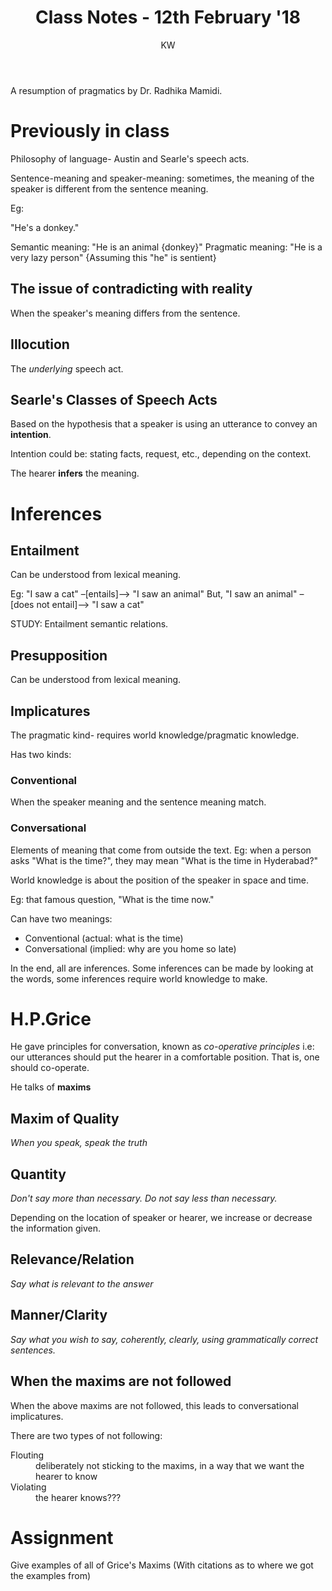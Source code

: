 #+TITLE: Class Notes - 12th February '18
#+AUTHOR: KW


A resumption of pragmatics by Dr. Radhika Mamidi.

* Previously in class

Philosophy of language- Austin and Searle's speech acts.

Sentence-meaning and speaker-meaning: sometimes, the meaning of the speaker is different from the sentence meaning.

Eg:

"He's a donkey."

Semantic meaning: "He is an animal {donkey}"
Pragmatic meaning: "He is a very lazy person" {Assuming this "he" is sentient}

** The issue of contradicting with reality

When the speaker's meaning differs from the sentence.
** Illocution

The /underlying/ speech act.

** Searle's Classes of Speech Acts

Based on the hypothesis that a speaker is using an utterance to convey an *intention*.

Intention could be: stating facts, request, etc., depending on the context.

The hearer *infers* the meaning. 
* Inferences

** Entailment

Can be understood from lexical meaning.

Eg: "I saw a cat" --[entails]--> "I saw an animal"
But, "I saw an animal" --[does not entail]--> "I saw a cat"

STUDY: Entailment semantic relations.

** Presupposition

Can be understood from lexical meaning.

** Implicatures

The pragmatic kind- requires world knowledge/pragmatic knowledge.

Has two kinds:

*** Conventional

When the speaker meaning and the sentence meaning match.
 
*** Conversational

Elements of meaning that come from outside the text. Eg: when a person asks "What is the time?", they may mean "What is the time in Hyderabad?"

World knowledge is about the position of the speaker in space and time.

Eg: that famous question, "What is the time now."

Can have two meanings: 
    - Conventional (actual: what is the time)
    - Conversational (implied: why are you home so late)

In the end, all are inferences. Some inferences can be made by looking at the words, some inferences require world knowledge to make.
* H.P.Grice

He gave principles for conversation, known as /co-operative principles/
i.e: our utterances should put the hearer in a comfortable position. That is, one should co-operate.

He talks of *maxims*

** Maxim of Quality

/When you speak, speak the truth/

** Quantity

/Don't say more than necessary. Do not say less than necessary./

Depending on the location of speaker or hearer, we increase or decrease the information given.

** Relevance/Relation

/Say what is relevant to the answer/

** Manner/Clarity

/Say what you wish to say, coherently, clearly, using grammatically correct sentences./
** When the maxims are not followed

When the above maxims are not followed, this leads to conversational implicatures.

There are two types of not following:

    + Flouting :: deliberately not sticking to the maxims, in a way that we want the hearer to know
    + Violating :: the hearer knows???

* Assignment

Give examples of all of Grice's Maxims
(With citations as to where we got the examples from)
